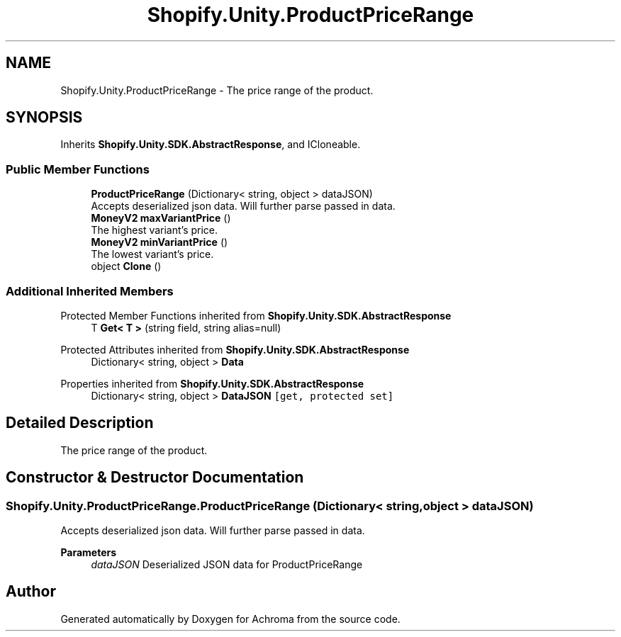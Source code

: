 .TH "Shopify.Unity.ProductPriceRange" 3 "Achroma" \" -*- nroff -*-
.ad l
.nh
.SH NAME
Shopify.Unity.ProductPriceRange \- The price range of the product\&.  

.SH SYNOPSIS
.br
.PP
.PP
Inherits \fBShopify\&.Unity\&.SDK\&.AbstractResponse\fP, and ICloneable\&.
.SS "Public Member Functions"

.in +1c
.ti -1c
.RI "\fBProductPriceRange\fP (Dictionary< string, object > dataJSON)"
.br
.RI "Accepts deserialized json data\&.  Will further parse passed in data\&. "
.ti -1c
.RI "\fBMoneyV2\fP \fBmaxVariantPrice\fP ()"
.br
.RI "The highest variant's price\&. "
.ti -1c
.RI "\fBMoneyV2\fP \fBminVariantPrice\fP ()"
.br
.RI "The lowest variant's price\&. "
.ti -1c
.RI "object \fBClone\fP ()"
.br
.in -1c
.SS "Additional Inherited Members"


Protected Member Functions inherited from \fBShopify\&.Unity\&.SDK\&.AbstractResponse\fP
.in +1c
.ti -1c
.RI "T \fBGet< T >\fP (string field, string alias=null)"
.br
.in -1c

Protected Attributes inherited from \fBShopify\&.Unity\&.SDK\&.AbstractResponse\fP
.in +1c
.ti -1c
.RI "Dictionary< string, object > \fBData\fP"
.br
.in -1c

Properties inherited from \fBShopify\&.Unity\&.SDK\&.AbstractResponse\fP
.in +1c
.ti -1c
.RI "Dictionary< string, object > \fBDataJSON\fP\fC [get, protected set]\fP"
.br
.in -1c
.SH "Detailed Description"
.PP 
The price range of the product\&. 
.SH "Constructor & Destructor Documentation"
.PP 
.SS "Shopify\&.Unity\&.ProductPriceRange\&.ProductPriceRange (Dictionary< string, object > dataJSON)"

.PP
Accepts deserialized json data\&.  Will further parse passed in data\&. 
.PP
\fBParameters\fP
.RS 4
\fIdataJSON\fP Deserialized JSON data for ProductPriceRange
.RE
.PP


.SH "Author"
.PP 
Generated automatically by Doxygen for Achroma from the source code\&.
